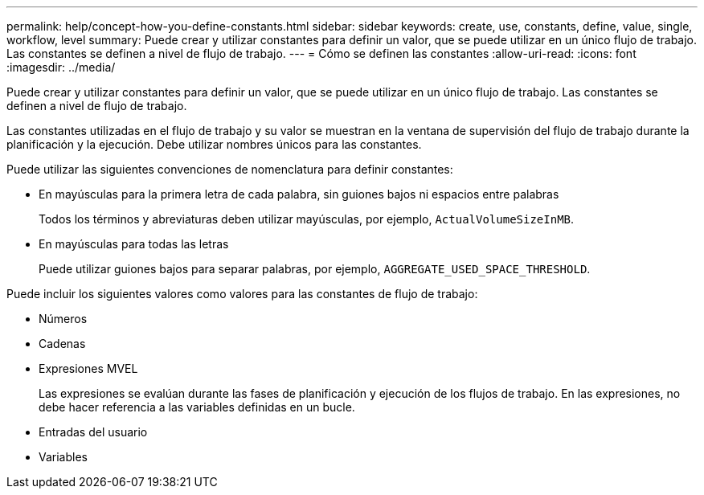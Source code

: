 ---
permalink: help/concept-how-you-define-constants.html 
sidebar: sidebar 
keywords: create, use, constants, define, value, single, workflow, level 
summary: Puede crear y utilizar constantes para definir un valor, que se puede utilizar en un único flujo de trabajo. Las constantes se definen a nivel de flujo de trabajo. 
---
= Cómo se definen las constantes
:allow-uri-read: 
:icons: font
:imagesdir: ../media/


[role="lead"]
Puede crear y utilizar constantes para definir un valor, que se puede utilizar en un único flujo de trabajo. Las constantes se definen a nivel de flujo de trabajo.

Las constantes utilizadas en el flujo de trabajo y su valor se muestran en la ventana de supervisión del flujo de trabajo durante la planificación y la ejecución. Debe utilizar nombres únicos para las constantes.

Puede utilizar las siguientes convenciones de nomenclatura para definir constantes:

* En mayúsculas para la primera letra de cada palabra, sin guiones bajos ni espacios entre palabras
+
Todos los términos y abreviaturas deben utilizar mayúsculas, por ejemplo, `ActualVolumeSizeInMB`.

* En mayúsculas para todas las letras
+
Puede utilizar guiones bajos para separar palabras, por ejemplo, `AGGREGATE_USED_SPACE_THRESHOLD`.



Puede incluir los siguientes valores como valores para las constantes de flujo de trabajo:

* Números
* Cadenas
* Expresiones MVEL
+
Las expresiones se evalúan durante las fases de planificación y ejecución de los flujos de trabajo. En las expresiones, no debe hacer referencia a las variables definidas en un bucle.

* Entradas del usuario
* Variables

